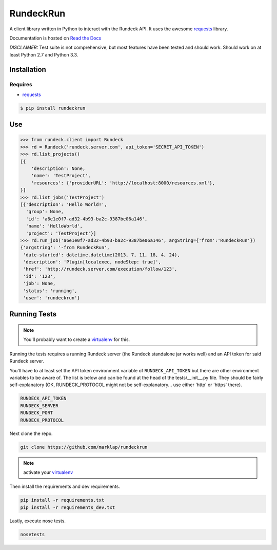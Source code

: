 RundeckRun
==========

A client library written in Python to interact with the Rundeck
API. It uses the awesome `requests`_
library.

Documentation is hosted on `Read the Docs`_

*DISCLAIMER:* Test suite is not comprehensive, but most features have been tested and should work.
Should work on at least Python 2.7 and Python 3.3.

Installation
------------

Requires
~~~~~~~~
* `requests`_

.. code-block:: bash

    $ pip install rundeckrun


Use
---

.. code-block:: pycon

    >>> from rundeck.client import Rundeck
    >>> rd = Rundeck('rundeck.server.com', api_token='SECRET_API_TOKEN')
    >>> rd.list_projects()
    [{
        'description': None,
        'name': 'TestProject',
        'resources': {'providerURL': 'http://localhost:8000/resources.xml'},
    }]
    >>> rd.list_jobs('TestProject')
    [{'description': 'Hello World!',
      'group': None,
      'id': 'a6e1e0f7-ad32-4b93-ba2c-9387be06a146',
      'name': 'HelloWorld',
      'project': 'TestProject'}]
    >>> rd.run_job('a6e1e0f7-ad32-4b93-ba2c-9387be06a146', argString={'from':'RundeckRun'})
    {'argstring': '-from RundeckRun',
     'date-started': datetime.datetime(2013, 7, 11, 18, 4, 24),
     'description': 'Plugin[localexec, nodeStep: true]',
     'href': 'http://rundeck.server.com/execution/follow/123',
     'id': '123',
     'job': None,
     'status': 'running',
     'user': 'rundeckrun'}


Running Tests
-------------

.. note:: You'll probably want to create a `virtualenv <http://www.virtualenv.org/en/latest/>`_
    for this.

Running the tests requires a running Rundeck server (the Rundeck standalone jar works well) and an
API token for said Rundeck server.

You'll have to at least set the API token environment variable of ``RUNDECK_API_TOKEN`` but there
are other environment variables to be aware of. The list is below and can be found at the head of
the tests/\_\_init\_\_.py file. They should be fairly self-explanatory (OK, RUNDECK_PROTOCOL might
not be self-explanatory... use either 'http' or 'https' there).

.. code-block:: bash

    RUNDECK_API_TOKEN
    RUNDECK_SERVER
    RUNDECK_PORT
    RUNDECK_PROTOCOL

Next clone the repo.

.. code-block:: bash

    git clone https://github.com/marklap/rundeckrun

.. note:: activate your `virtualenv <http://www.virtualenv.org/en/latest/>`_

Then install the requirements and dev requirements.

.. code-block:: bash

    pip install -r requirements.txt
    pip install -r requirements_dev.txt

Lastly, execute nose tests.

.. code-block:: bash

    nosetests

.. _requests: http://docs.python-requests.org/
.. _Read the Docs:  http://rundeckrun.readthedocs.org/
